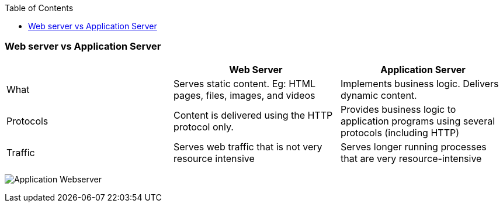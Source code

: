 :toc:
:toclevels: 6

=== Web server vs Application Server
|===
||Web Server|Application Server

|What|Serves static content. Eg: HTML pages, files, images, and videos|Implements business logic. Delivers dynamic content.
|Protocols|Content is delivered using the HTTP protocol only.|Provides business logic to application programs using several protocols (including HTTP)
|Traffic|Serves web traffic that is not very resource intensive|Serves longer running processes that are very resource-intensive
|===

image:./App_Webserver.png?raw=true[Application Webserver]
